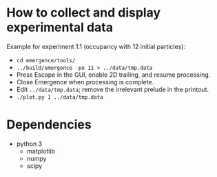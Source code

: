 * How to collect and display experimental data

Example for experiment 1.1 (occupancy with 12 initial particles):

- ~cd emergence/tools/~
- ~../build/emergence -pe 11 > ../data/tmp.data~
- Press Escape in the GUI, enable 2D trailing, and resume processing.
- Close Emergence when processing is complete.
- Edit =../data/tmp.data=; remove the irrelevant prelude in the printout.
- ~./plot.py 1 ../data/tmp.data~

* Dependencies

- python 3
  - matplotlib
  - numpy
  - scipy

